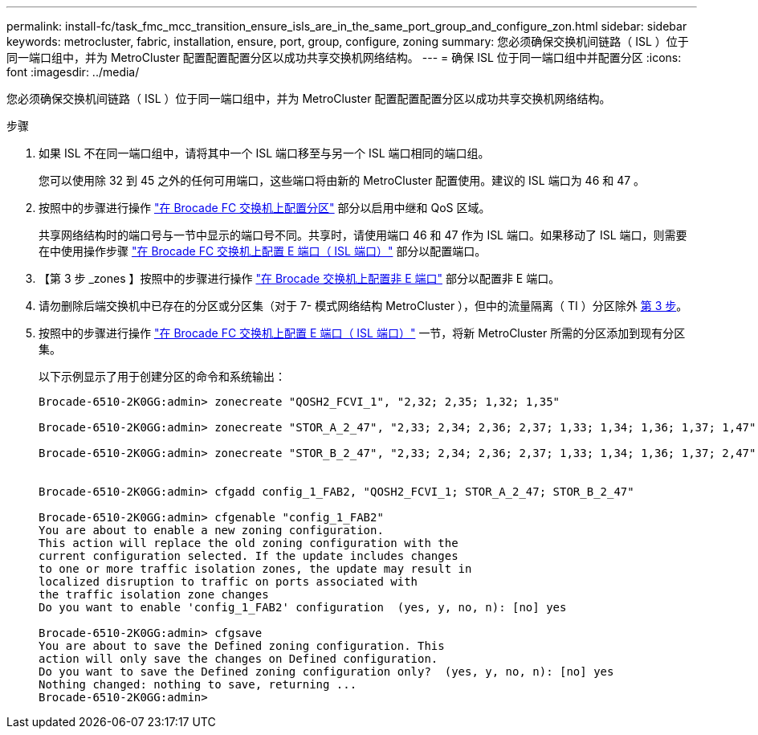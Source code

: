 ---
permalink: install-fc/task_fmc_mcc_transition_ensure_isls_are_in_the_same_port_group_and_configure_zon.html 
sidebar: sidebar 
keywords: metrocluster, fabric, installation, ensure, port, group, configure, zoning 
summary: 您必须确保交换机间链路（ ISL ）位于同一端口组中，并为 MetroCluster 配置配置配置分区以成功共享交换机网络结构。 
---
= 确保 ISL 位于同一端口组中并配置分区
:icons: font
:imagesdir: ../media/


[role="lead"]
您必须确保交换机间链路（ ISL ）位于同一端口组中，并为 MetroCluster 配置配置配置分区以成功共享交换机网络结构。

.步骤
. 如果 ISL 不在同一端口组中，请将其中一个 ISL 端口移至与另一个 ISL 端口相同的端口组。
+
您可以使用除 32 到 45 之外的任何可用端口，这些端口将由新的 MetroCluster 配置使用。建议的 ISL 端口为 46 和 47 。

. 按照中的步骤进行操作 link:task_fcsw_brocade_configure_the_brocade_fc_switches_supertask.adoc["在 Brocade FC 交换机上配置分区"] 部分以启用中继和 QoS 区域。
+
共享网络结构时的端口号与一节中显示的端口号不同。共享时，请使用端口 46 和 47 作为 ISL 端口。如果移动了 ISL 端口，则需要在中使用操作步骤 link:task_fcsw_brocade_configure_the_brocade_fc_switches_supertask.adoc["在 Brocade FC 交换机上配置 E 端口（ ISL 端口）"] 部分以配置端口。

. 【第 3 步 _zones 】按照中的步骤进行操作 link:task_fcsw_brocade_configure_the_brocade_fc_switches_supertask.adoc["在 Brocade 交换机上配置非 E 端口"] 部分以配置非 E 端口。
. 请勿删除后端交换机中已存在的分区或分区集（对于 7- 模式网络结构 MetroCluster ），但中的流量隔离（ TI ）分区除外 <<step3_zones,第 3 步>>。
. 按照中的步骤进行操作 link:task_fcsw_brocade_configure_the_brocade_fc_switches_supertask.adoc["在 Brocade FC 交换机上配置 E 端口（ ISL 端口）"] 一节，将新 MetroCluster 所需的分区添加到现有分区集。
+
以下示例显示了用于创建分区的命令和系统输出：

+
[listing]
----
Brocade-6510-2K0GG:admin> zonecreate "QOSH2_FCVI_1", "2,32; 2,35; 1,32; 1,35"

Brocade-6510-2K0GG:admin> zonecreate "STOR_A_2_47", "2,33; 2,34; 2,36; 2,37; 1,33; 1,34; 1,36; 1,37; 1,47"

Brocade-6510-2K0GG:admin> zonecreate "STOR_B_2_47", "2,33; 2,34; 2,36; 2,37; 1,33; 1,34; 1,36; 1,37; 2,47"


Brocade-6510-2K0GG:admin> cfgadd config_1_FAB2, "QOSH2_FCVI_1; STOR_A_2_47; STOR_B_2_47"

Brocade-6510-2K0GG:admin> cfgenable "config_1_FAB2"
You are about to enable a new zoning configuration.
This action will replace the old zoning configuration with the
current configuration selected. If the update includes changes
to one or more traffic isolation zones, the update may result in
localized disruption to traffic on ports associated with
the traffic isolation zone changes
Do you want to enable 'config_1_FAB2' configuration  (yes, y, no, n): [no] yes

Brocade-6510-2K0GG:admin> cfgsave
You are about to save the Defined zoning configuration. This
action will only save the changes on Defined configuration.
Do you want to save the Defined zoning configuration only?  (yes, y, no, n): [no] yes
Nothing changed: nothing to save, returning ...
Brocade-6510-2K0GG:admin>
----

